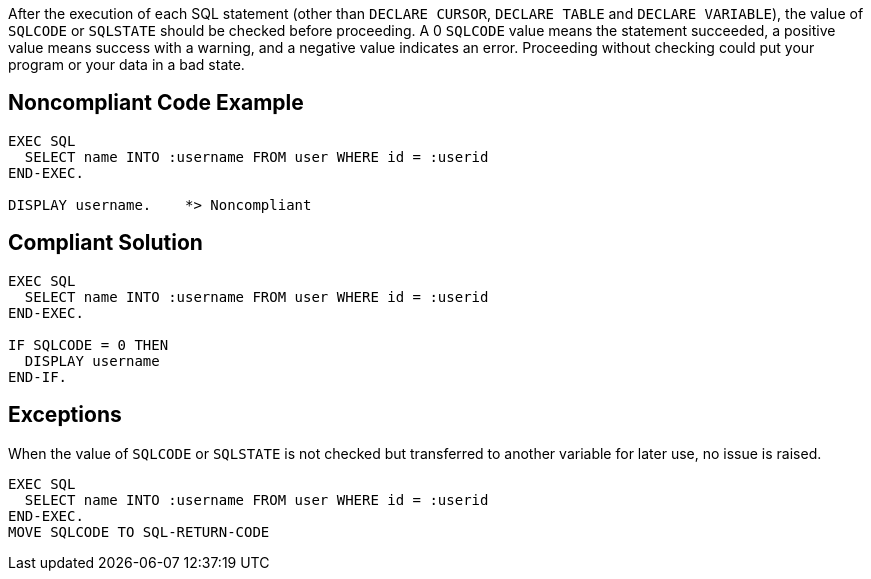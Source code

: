 After the execution of each SQL statement (other than ``++DECLARE CURSOR++``, ``++DECLARE TABLE++`` and ``++DECLARE VARIABLE++``), the value of ``++SQLCODE++`` or ``++SQLSTATE++`` should be checked before proceeding. A 0 ``++SQLCODE++`` value means the statement succeeded, a positive value means success with a warning, and a negative value indicates an error. Proceeding without checking could put your program or your data in a bad state.


== Noncompliant Code Example

[source,text]
----
EXEC SQL
  SELECT name INTO :username FROM user WHERE id = :userid
END-EXEC.

DISPLAY username.    *> Noncompliant
----


== Compliant Solution

----
EXEC SQL
  SELECT name INTO :username FROM user WHERE id = :userid
END-EXEC.

IF SQLCODE = 0 THEN
  DISPLAY username
END-IF.
----


== Exceptions

When the value of ``++SQLCODE++`` or ``++SQLSTATE++`` is not checked but transferred to another variable for later use, no issue is raised.

----
EXEC SQL
  SELECT name INTO :username FROM user WHERE id = :userid
END-EXEC.
MOVE SQLCODE TO SQL-RETURN-CODE
----

